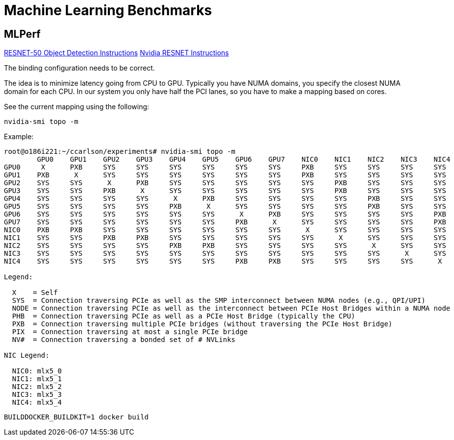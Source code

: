 = Machine Learning Benchmarks

== MLPerf

https://github.com/mlcommons/training/blob/master/object_detection/README.md[RESNET-50 Object Detection Instructions]
https://github.com/mlcommons/training_results_v3.0/tree/main/NVIDIA/benchmarks/resnet/implementations/mxnet[Nvidia RESNET Instructions]

The binding configuration needs to be correct.

The idea is to minimize latency going from CPU to GPU. Typically you have NUMA domains, you specify the closest NUMA domain for each CPU. 
In our system you only have half the PCI lanes, so you have to make a mapping based on cores.

See the current mapping using the following:

[,bash]
----
nvidia-smi topo -m
----

Example:

[,console]
----
root@o186i221:~/ccarlson/experiments# nvidia-smi topo -m
	GPU0	GPU1	GPU2	GPU3	GPU4	GPU5	GPU6	GPU7	NIC0	NIC1	NIC2	NIC3	NIC4	CPU Affinity	NUMA Affinity
GPU0	 X 	PXB	SYS	SYS	SYS	SYS	SYS	SYS	PXB	SYS	SYS	SYS	SYS	48-63	3
GPU1	PXB	 X 	SYS	SYS	SYS	SYS	SYS	SYS	PXB	SYS	SYS	SYS	SYS	48-63	3
GPU2	SYS	SYS	 X 	PXB	SYS	SYS	SYS	SYS	SYS	PXB	SYS	SYS	SYS	16-31	1
GPU3	SYS	SYS	PXB	 X 	SYS	SYS	SYS	SYS	SYS	PXB	SYS	SYS	SYS	16-31	1
GPU4	SYS	SYS	SYS	SYS	 X 	PXB	SYS	SYS	SYS	SYS	PXB	SYS	SYS	112-127	7
GPU5	SYS	SYS	SYS	SYS	PXB	 X 	SYS	SYS	SYS	SYS	PXB	SYS	SYS	112-127	7
GPU6	SYS	SYS	SYS	SYS	SYS	SYS	 X 	PXB	SYS	SYS	SYS	SYS	PXB	80-95	5
GPU7	SYS	SYS	SYS	SYS	SYS	SYS	PXB	 X 	SYS	SYS	SYS	SYS	PXB	80-95	5
NIC0	PXB	PXB	SYS	SYS	SYS	SYS	SYS	SYS	 X 	SYS	SYS	SYS	SYS
NIC1	SYS	SYS	PXB	PXB	SYS	SYS	SYS	SYS	SYS	 X 	SYS	SYS	SYS
NIC2	SYS	SYS	SYS	SYS	PXB	PXB	SYS	SYS	SYS	SYS	 X 	SYS	SYS
NIC3	SYS	SYS	SYS	SYS	SYS	SYS	SYS	SYS	SYS	SYS	SYS	 X 	SYS
NIC4	SYS	SYS	SYS	SYS	SYS	SYS	PXB	PXB	SYS	SYS	SYS	SYS	 X

Legend:

  X    = Self
  SYS  = Connection traversing PCIe as well as the SMP interconnect between NUMA nodes (e.g., QPI/UPI)
  NODE = Connection traversing PCIe as well as the interconnect between PCIe Host Bridges within a NUMA node
  PHB  = Connection traversing PCIe as well as a PCIe Host Bridge (typically the CPU)
  PXB  = Connection traversing multiple PCIe bridges (without traversing the PCIe Host Bridge)
  PIX  = Connection traversing at most a single PCIe bridge
  NV#  = Connection traversing a bonded set of # NVLinks

NIC Legend:

  NIC0: mlx5_0
  NIC1: mlx5_1
  NIC2: mlx5_2
  NIC3: mlx5_3
  NIC4: mlx5_4
----

[,console]
----
BUILDDOCKER_BUILDKIT=1 docker build 
----
